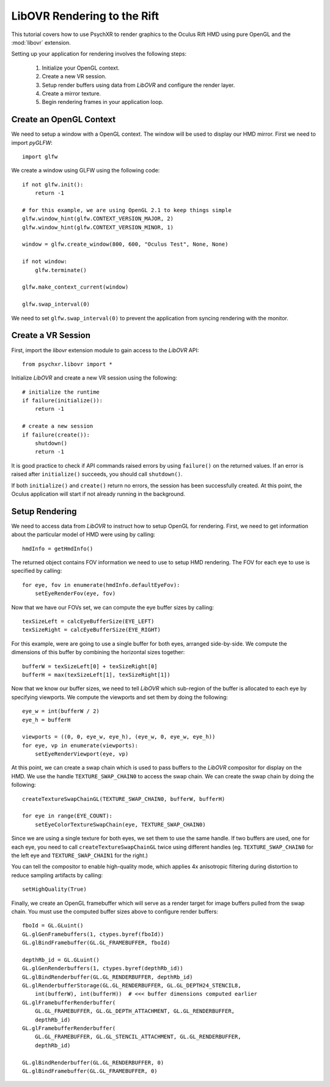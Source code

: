 ============================
LibOVR Rendering to the Rift
============================

This tutorial covers how to use PsychXR to render graphics to the Oculus Rift
HMD using pure OpenGL and the :mod:`libovr` extension.

Setting up your application for rendering involves the following steps:

    1. Initialize your OpenGL context.
    2. Create a new VR session.
    3. Setup render buffers using data from `LibOVR` and configure the render layer.
    4. Create a mirror texture.
    5. Begin rendering frames in your application loop.

Create an OpenGL Context
------------------------

We need to setup a window with a OpenGL context. The window will be used to
display our HMD mirror. First we need to import `pyGLFW`::

    import glfw

We create a window using GLFW using the following code::

    if not glfw.init():
        return -1

    # for this example, we are using OpenGL 2.1 to keep things simple
    glfw.window_hint(glfw.CONTEXT_VERSION_MAJOR, 2)
    glfw.window_hint(glfw.CONTEXT_VERSION_MINOR, 1)

    window = glfw.create_window(800, 600, "Oculus Test", None, None)

    if not window:
        glfw.terminate()

    glfw.make_context_current(window)

    glfw.swap_interval(0)

We need to set ``glfw.swap_interval(0)`` to prevent the application from syncing
rendering with the monitor.

Create a VR Session
-------------------

First, import the `libovr` extension module to gain access to the `LibOVR` API::

    from psychxr.libovr import *

Initialize `LibOVR` and create a new VR session using the following::

    # initialize the runtime
    if failure(initialize()):
        return -1

    # create a new session
    if failure(create()):
        shutdown()
        return -1

It is good practice to check if API commands raised errors by using ``failure()``
on the returned values. If an error is raised after ``initialize()`` succeeds,
you should call ``shutdown()``.

If both ``initialize()`` and ``create()`` return no errors, the session has been
successfully created. At this point, the Oculus application will start if not
already running in the background.

Setup Rendering
---------------

We need to access data from `LibOVR` to instruct how to setup OpenGL for
rendering. First, we need to get information about the particular model of HMD
were using by calling::

    hmdInfo = getHmdInfo()

The returned object contains FOV information we need to use to setup HMD
rendering. The FOV for each eye to use is specified by calling::

    for eye, fov in enumerate(hmdInfo.defaultEyeFov):
        setEyeRenderFov(eye, fov)

Now that we have our FOVs set, we can compute the eye buffer sizes by calling::

    texSizeLeft = calcEyeBufferSize(EYE_LEFT)
    texSizeRight = calcEyeBufferSize(EYE_RIGHT)

For this example, were are going to use a single buffer for both eyes, arranged
side-by-side. We compute the dimensions of this buffer by combining the
horizontal sizes together::

    bufferW = texSizeLeft[0] + texSizeRight[0]
    bufferH = max(texSizeLeft[1], texSizeRight[1])

Now that we know our buffer sizes, we need to tell `LibOVR` which sub-region of
the buffer is allocated to each eye by specifying viewports. We compute the
viewports and set them by doing the following::

    eye_w = int(bufferW / 2)
    eye_h = bufferH

    viewports = ((0, 0, eye_w, eye_h), (eye_w, 0, eye_w, eye_h))
    for eye, vp in enumerate(viewports):
        setEyeRenderViewport(eye, vp)

At this point, we can create a swap chain which is used to pass buffers to the
`LibOVR` compositor for display on the HMD. We use the handle
``TEXTURE_SWAP_CHAIN0`` to access the swap chain. We can create the swap chain by
doing the following::

    createTextureSwapChainGL(TEXTURE_SWAP_CHAIN0, bufferW, bufferH)

    for eye in range(EYE_COUNT):
        setEyeColorTextureSwapChain(eye, TEXTURE_SWAP_CHAIN0)

Since we are using a single texture for both eyes, we set them to use the same
handle. If two buffers are used, one for each eye, you need to call
``createTextureSwapChainGL`` twice using different handles (eg.
``TEXTURE_SWAP_CHAIN0`` for the left eye and ``TEXTURE_SWAP_CHAIN1`` for the
right.)

You can tell the compositor to enable high-quality mode, which applies 4x
anisotropic filtering during distortion to reduce sampling artifacts by
calling::

    setHighQuality(True)

Finally, we create an OpenGL framebuffer which will serve as a render target for
image buffers pulled from the swap chain. You must use the computed buffer sizes
above to configure render buffers::

    fboId = GL.GLuint()
    GL.glGenFramebuffers(1, ctypes.byref(fboId))
    GL.glBindFramebuffer(GL.GL_FRAMEBUFFER, fboId)

    depthRb_id = GL.GLuint()
    GL.glGenRenderbuffers(1, ctypes.byref(depthRb_id))
    GL.glBindRenderbuffer(GL.GL_RENDERBUFFER, depthRb_id)
    GL.glRenderbufferStorage(GL.GL_RENDERBUFFER, GL.GL_DEPTH24_STENCIL8,
        int(bufferW), int(bufferH))  # <<< buffer dimensions computed earlier
    GL.glFramebufferRenderbuffer(
        GL.GL_FRAMEBUFFER, GL.GL_DEPTH_ATTACHMENT, GL.GL_RENDERBUFFER,
        depthRb_id)
    GL.glFramebufferRenderbuffer(
        GL.GL_FRAMEBUFFER, GL.GL_STENCIL_ATTACHMENT, GL.GL_RENDERBUFFER,
        depthRb_id)

    GL.glBindRenderbuffer(GL.GL_RENDERBUFFER, 0)
    GL.glBindFramebuffer(GL.GL_FRAMEBUFFER, 0)

